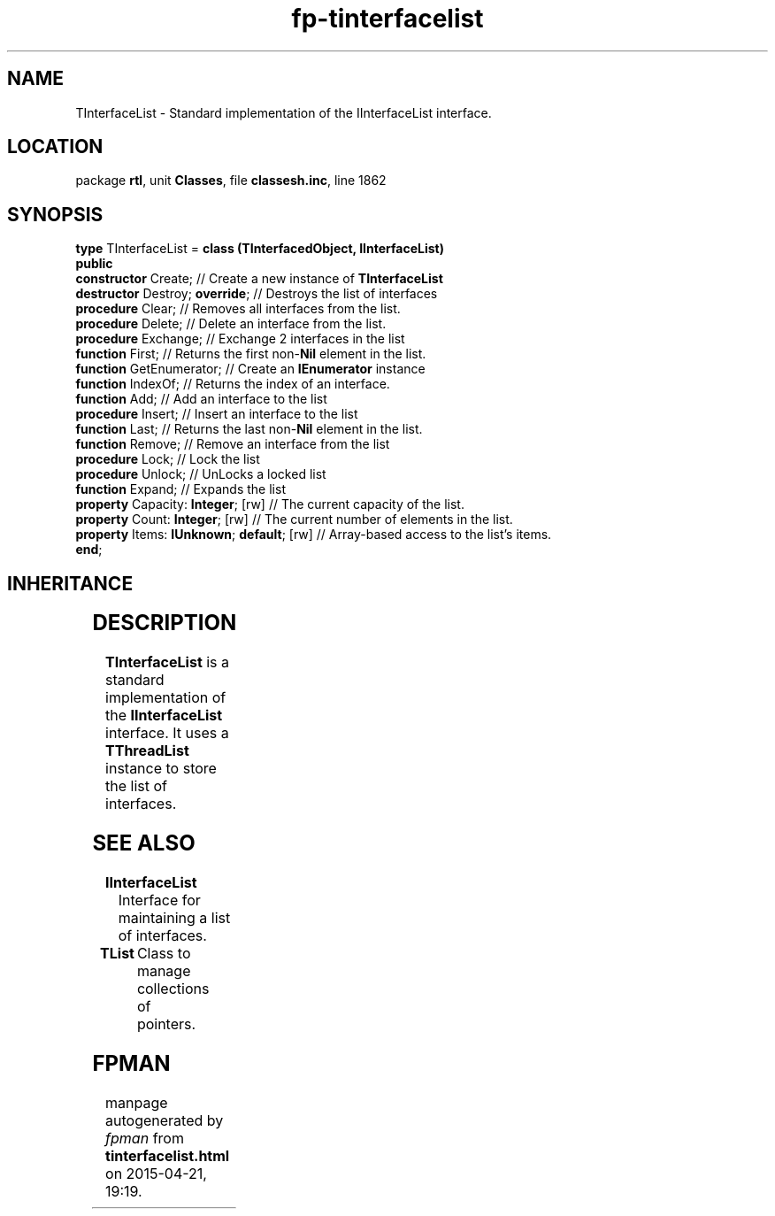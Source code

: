 .\" file autogenerated by fpman
.TH "fp-tinterfacelist" 3 "2014-03-14" "fpman" "Free Pascal Programmer's Manual"
.SH NAME
TInterfaceList - Standard implementation of the IInterfaceList interface.
.SH LOCATION
package \fBrtl\fR, unit \fBClasses\fR, file \fBclassesh.inc\fR, line 1862
.SH SYNOPSIS
\fBtype\fR TInterfaceList = \fBclass (TInterfacedObject, IInterfaceList)\fR
.br
\fBpublic\fR
  \fBconstructor\fR Create;                     // Create a new instance of \fBTInterfaceList\fR 
  \fBdestructor\fR Destroy; \fBoverride\fR;           // Destroys the list of interfaces
  \fBprocedure\fR Clear;                        // Removes all interfaces from the list.
  \fBprocedure\fR Delete;                       // Delete an interface from the list.
  \fBprocedure\fR Exchange;                     // Exchange 2 interfaces in the list
  \fBfunction\fR First;                         // Returns the first non-\fBNil\fR element in the list.
  \fBfunction\fR GetEnumerator;                 // Create an \fBIEnumerator\fR instance
  \fBfunction\fR IndexOf;                       // Returns the index of an interface.
  \fBfunction\fR Add;                           // Add an interface to the list
  \fBprocedure\fR Insert;                       // Insert an interface to the list
  \fBfunction\fR Last;                          // Returns the last non-\fBNil\fR element in the list.
  \fBfunction\fR Remove;                        // Remove an interface from the list
  \fBprocedure\fR Lock;                         // Lock the list
  \fBprocedure\fR Unlock;                       // UnLocks a locked list
  \fBfunction\fR Expand;                        // Expands the list
  \fBproperty\fR Capacity: \fBInteger\fR; [rw]        // The current capacity of the list.
  \fBproperty\fR Count: \fBInteger\fR; [rw]           // The current number of elements in the list.
  \fBproperty\fR Items: \fBIUnknown\fR; \fBdefault\fR; [rw] // Array-based access to the list's items.
.br
\fBend\fR;
.SH INHERITANCE
.TS
l l
l l
l l.
\fBTInterfaceList\fR, \fBIInterfaceList\fR	Standard implementation of the IInterfaceList interface.
\fBTInterfacedObject\fR, \fBIUnknown\fR	TObject descendent implementing the IUnknown interface
\fBTObject\fR	Base class of all classes.
.TE
.SH DESCRIPTION
\fBTInterfaceList\fR is a standard implementation of the \fBIInterfaceList\fR interface. It uses a \fBTThreadList\fR instance to store the list of interfaces.




.SH SEE ALSO
.TP
.B IInterfaceList
Interface for maintaining a list of interfaces.
.TP
.B TList
Class to manage collections of pointers.

.SH FPMAN
manpage autogenerated by \fIfpman\fR from \fBtinterfacelist.html\fR on 2015-04-21, 19:19.

